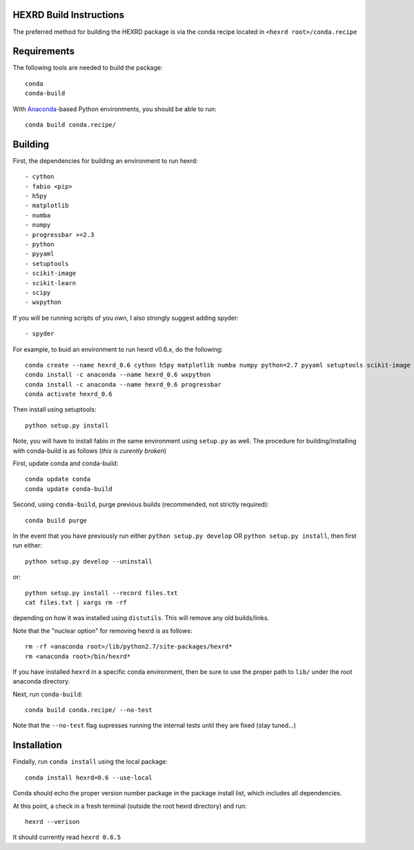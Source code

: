 HEXRD Build Instructions
------------------------

The preferred method for building the HEXRD package is via the conda
recipe located in ``<hexrd root>/conda.recipe``

Requirements
------------
The following tools are needed to build the package::

    conda
    conda-build

With `Anaconda <https://store.continuum.io/cshop/anaconda/>`_-based Python
environments, you should be able to run::

    conda build conda.recipe/

Building
--------

First, the dependencies for building an environment to run hexrd::

    - cython
    - fabio <pip>
    - h5py
    - matplotlib
    - numba
    - numpy
    - progressbar >=2.3
    - python
    - pyyaml
    - setuptools
    - scikit-image
    - scikit-learn
    - scipy
    - wxpython

If you will be running scripts of you own, I also strongly suggest adding spyder::

    - spyder

For example, to buid an environment to run hexrd v0.6.x, do the following::

    conda create --name hexrd_0.6 cython h5py matplotlib numba numpy python=2.7 pyyaml setuptools scikit-image scikit-learn scipy spyder
    conda install -c anaconda --name hexrd_0.6 wxpython
    conda install -c anaconda --name hexrd_0.6 progressbar
    conda activate hexrd_0.6
    

Then install using setuptools::
  
    python setup.py install
    
Note, you will have to install fabio in the same environment using ``setup.py`` as well.
The procedure for building/installing with conda-build is as follows (*this is curently broken*)

First, update conda and conda-build::

    conda update conda
    conda update conda-build
    
Second, using ``conda-build``, purge previous builds (recommended,
not strictly required)::

    conda build purge

In the event that you have previously run either
``python setup.py develop`` OR ``python setup.py install``, then first run
either::

    python setup.py develop --uninstall

or::

    python setup.py install --record files.txt
    cat files.txt | xargs rm -rf

depending on how it was installed using ``distutils``.  This will
remove any old builds/links.

Note that the "nuclear option" for removing hexrd is as follows::

    rm -rf <anaconda root>/lib/python2.7/site-packages/hexrd*
    rm <anaconda root>/bin/hexrd*

If you have installed ``hexrd`` in a specific conda environment, then
be sure to use the proper path to ``lib/`` under the root anaconda directory.

Next, run ``conda-build``::

    conda build conda.recipe/ --no-test

Note that the ``--no-test`` flag supresses running the internal tests
until they are fixed (stay tuned...)

Installation
------------

Findally, run ``conda install`` using the local package::

    conda install hexrd=0.6 --use-local

Conda should echo the proper version number package in the package
install list, which includes all dependencies.

At this point, a check in a fresh terminal (outside the root hexrd
directory) and run::

    hexrd --verison

It should currently read ``hexrd 0.6.5``
